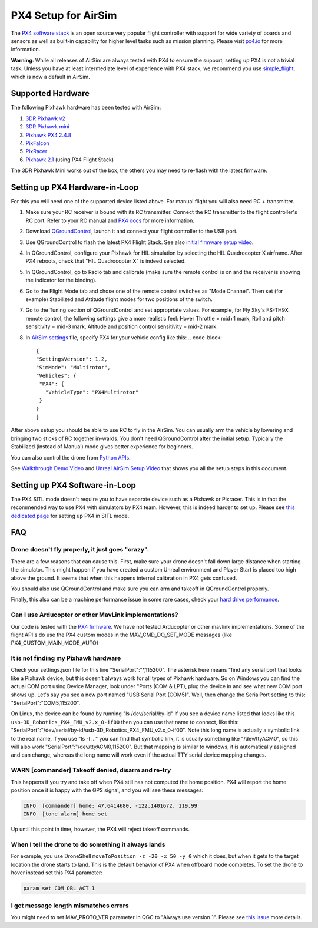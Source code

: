 
PX4 Setup for AirSim
====================

The `PX4 software stack <http://github.com/px4/firmware>`_ is an open source very popular flight controller with support for wide variety of boards and sensors as well as built-in capability for higher level tasks such as mission planning. Please visit `px4.io <http://px4.io>`_ for more information.

**Warning**\ : While all releases of AirSim are always tested with PX4 to ensure the support, setting up PX4 is not a trivial task. Unless you have at least intermediate level of experience with PX4 stack, we recommend you use `simple_flight <simple_flight.md>`_\ , which is now a default in AirSim. 

Supported Hardware
------------------

The following Pixhawk hardware has been tested with AirSim:


#. `3DR Pixhawk v2 <https://3dr.com/support/pixhawk/>`_
#. `3DR Pixhawk mini <https://store.3dr.com/products/3dr-pixhawk>`_
#. `Pixhawk PX4 2.4.8 <http://www.banggood.com/Pixhawk-PX4-2_4_8-Flight-Controller-32-Bit-ARM-PX4FMU-PX4IO-Combo-for-Multicopters-p-1040416.html>`_
#. `PixFalcon <https://hobbyking.com/en_us/pixfalcon-micro-px4-autopilot.html?___store=en_us>`_
#. `PixRacer <https://www.banggood.com/Pixracer-Autopilot-Xracer-V1_0-Flight-Controller-Mini-PX4-Built-in-Wifi-For-FPV-Racing-RC-Multirotor-p-1056428.html?utm_source=google&utm_medium=cpc_ods&utm_content=starr&utm_campaign=Smlrfpv-ds-FPVracer&gclid=CjwKEAjw9MrIBRCr2LPek5-h8U0SJAD3jfhtbEfqhX4Lu94kPe88Zrr62A5qVgx-wRDBuUulGzHELRoCRVTw_wcB>`_
#. `Pixhawk 2.1 <http://www.proficnc.com/>`_ (using PX4 Flight Stack)

The 3DR Pixhawk Mini works out of the box, the others you may need to re-flash with the latest firmware.

Setting up PX4 Hardware-in-Loop
-------------------------------

For this you will need one of the supported device listed above. For manual flight you will also need RC + transmitter.


#. Make sure your RC receiver is bound with its RC transmitter. Connect the RC transmitter to the flight controller's RC port. Refer to your RC manual and `PX4 docs <https://docs.px4.io/en/getting_started/rc_transmitter_receiver.html>`_ for more information.
#. Download `QGroundControl <http://qgroundcontrol.com/>`_\ , launch it and connect your flight controller to the USB port.
#. Use QGroundControl to flash the latest PX4 Flight Stack.
   See also `initial firmware setup video <https://dev.px4.io/starting-initial-config.html>`_.
#. In QGroundControl, configure your Pixhawk for HIL simulation by selecting the HIL Quadrocopter X airframe.  After PX4 reboots, check that "HIL Quadrocopter X" is indeed selected.
#. In QGroundControl, go to Radio tab and calibrate (make sure the remote control is on and the receiver is showing the indicator for the binding). 
#. Go to the Flight Mode tab and chose one of the remote control switches as "Mode Channel". Then set (for example) Stabilized and Attitude flight modes for two positions of the switch.
#. Go to the Tuning section of QGroundControl and set appropriate values. For example, for Fly Sky's FS-TH9X remote control, the following settings give a more realistic feel: Hover Throttle = mid+1 mark, Roll and pitch sensitivity = mid-3 mark, Altitude and position control sensitivity = mid-2 mark.
#. In `AirSim settings <settings.md>`_ file, specify PX4 for your vehicle config like this:
   .. code-block::

      {
      "SettingsVersion": 1.2,
      "SimMode": "Multirotor",
      "Vehicles": {
       "PX4": {
         "VehicleType": "PX4Multirotor"
       }
      }
      }

After above setup you should be able to use RC to fly in the AirSim. You can usually arm the vehicle by lowering and bringing two sticks of RC together in-wards. You don't need QGroundControl after the initial setup. Typically the Stabilized (instead of Manual) mode gives better experience for beginners.

You can also control the drone from `Python APIs <apis.md>`_.

See `Walkthrough Demo Video <https://youtu.be/HNWdYrtw3f0>`_ and  `Unreal AirSim Setup  Video <https://youtu.be/1oY8Qu5maQQ>`_ that shows you all the setup steps in this document.

Setting up PX4 Software-in-Loop
-------------------------------

The PX4 SITL mode doesn't require you to have separate device such as a Pixhawk or Pixracer. This is in fact the recommended way to use PX4 with simulators by PX4 team. However, this is indeed harder to set up. Please see `this dedicated page <px4_sitl.md>`_ for setting up PX4 in SITL mode.

FAQ
---

Drone doesn't fly properly, it just goes "crazy".
~~~~~~~~~~~~~~~~~~~~~~~~~~~~~~~~~~~~~~~~~~~~~~~~~

There are a few reasons that can cause this. First, make sure your drone doesn't fall down large distance when starting the simulator. This might happen if you have created a custom Unreal environment and Player Start is placed too high above the ground. It seems that when this happens internal calibration in PX4 gets confused. 

You should also use QGroundControl and make sure you can arm and takeoff in QGroundControl properly.

Finally, this also can be a machine performance issue in some rare cases, check your `hard drive performance <hard_drive.md>`_.

Can I use Arducopter or other MavLink implementations?
~~~~~~~~~~~~~~~~~~~~~~~~~~~~~~~~~~~~~~~~~~~~~~~~~~~~~~

Our code is tested with the `PX4 firmware <https://dev.px4.io/>`_. We have not tested Arducopter or other mavlink implementations. Some of the flight API's do use the
PX4 custom modes in the MAV_CMD_DO_SET_MODE messages (like PX4_CUSTOM_MAIN_MODE_AUTO)

It is not finding my Pixhawk hardware
~~~~~~~~~~~~~~~~~~~~~~~~~~~~~~~~~~~~~

Check your settings.json file for this line "SerialPort":"*,115200".  The asterisk here means "find any 
serial port that looks like a Pixhawk device, but this doesn't always work for all types of Pixhawk hardware.
So on Windows you can find the actual COM port using Device Manager, look under "Ports (COM & LPT), plug the 
device in and see what new COM port shows up.  Let's say you see a new port named "USB Serial Port (COM5)". 
Well, then change the SerialPort setting to this: "SerialPort":"COM5,115200".  

On Linux, the device can be found by running "ls /dev/serial/by-id" if you see a device name listed that looks
like this ``usb-3D_Robotics_PX4_FMU_v2.x_0-if00`` then you can use that name to connect, like this:
"SerialPort":"/dev/serial/by-id/usb-3D_Robotics_PX4_FMU_v2.x_0-if00".  Note this long name is actually a symbolic link to the real 
name, if you use "ls -l ..." you can find that symbolic link, it is usually something like "/dev/ttyACM0",
so this will also work "SerialPort":"/dev/ttyACM0,115200".  But that mapping is similar to windows, it is
automatically assigned and can change, whereas the long name will work even if the actual TTY serial device
mapping changes.

WARN  [commander] Takeoff denied, disarm and re-try
~~~~~~~~~~~~~~~~~~~~~~~~~~~~~~~~~~~~~~~~~~~~~~~~~~~

This happens if you try and take off when  PX4 still has not computed the home position.  PX4 will report the home
position once it is happy with the GPS signal, and you will see these messages:

.. code-block::

   INFO  [commander] home: 47.6414680, -122.1401672, 119.99
   INFO  [tone_alarm] home_set

Up until this point in time, however, the PX4 will reject takeoff commands.

When I tell the drone to do something it always lands
~~~~~~~~~~~~~~~~~~~~~~~~~~~~~~~~~~~~~~~~~~~~~~~~~~~~~

For example, you use DroneShell ``moveToPosition -z -20 -x 50 -y 0`` which it does, but when it gets to the target location the
drone starts to land.  This is the default behavior of PX4 when offboard mode completes.  To set the drone to hover instead
set this PX4 parameter:

.. code-block::

   param set COM_OBL_ACT 1

I get message length mismatches errors
~~~~~~~~~~~~~~~~~~~~~~~~~~~~~~~~~~~~~~

You might need to set MAV_PROTO_VER parameter in QGC to "Always use version 1". Please see `this issue <https://github.com/Microsoft/AirSim/issues/546>`_ more details.
